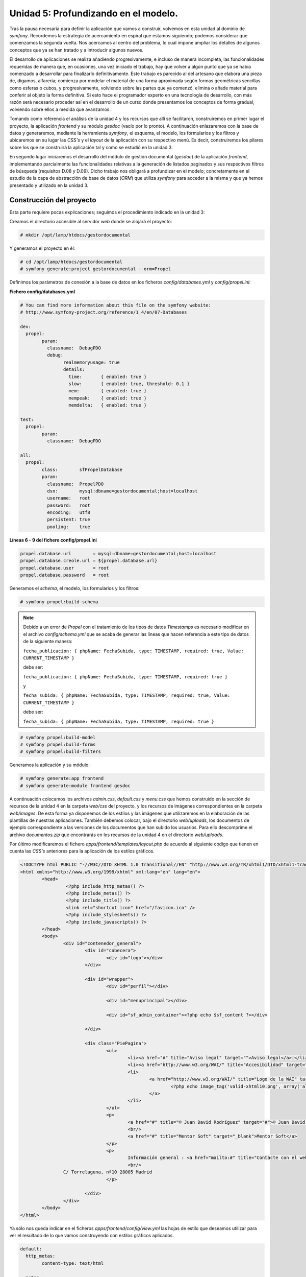 **Unidad 5: Profundizando en el modelo.**
==========================================


Tras la pausa necesaria para definir la aplicación que vamos a construir, 
volvemos en esta unidad al dominio de *symfony*. Recordemos la estrategia de
acercamiento en espiral que estamos siguiendo; podemos considerar que comenzamos 
la segunda vuelta. Nos acercamos al centro del problema, lo cual impone ampliar
los detalles de algunos conceptos que ya se han tratado y a introducir algunos 
nuevos.

El desarrollo de aplicaciones se realiza añadiendo progresivamente, e incluso de
manera incompleta, las funcionalidades requeridas  de manera que, en ocasiones, 
una vez iniciado el trabajo, hay que volver a algún punto que ya se había 
comenzado a desarrollar para finalizarlo definitivamente. Este trabajo es 
parecido al del artesano que elabora una pieza de, digamos, alfarería; comienza
por modelar el material de una forma aproximada según formas geométricas 
sencillas como esferas o cubos, y progresivamente, volviendo sobre las partes que
ya comenzó, elimina o añade material para conferir al objeto la forma definitiva. 
Si esto hace el programador experto en una tecnología de desarrollo, con más razón
será necesario proceder así en el desarrollo de un curso donde presentamos los
conceptos de forma gradual, volviendo sobre ellos a medida que avanzamos.  

Tomando como referencia el análisis de la unidad 4 y los recursos que allí se 
facilitaron, construiremos en primer lugar el proyecto, la aplicación *frontend*
y su módulo *gesdoc* (vacío por lo pronto). A continuación enlazaremos con la
base de datos y generaremos, mediante la herramienta *symfony*, el esquema, el 
modelo, los formularios y los filtros y ubicaremos en su lugar las *CSS's* y el
*layout* de la aplicación con su respectivo menú. Es decir, construiremos los 
pilares sobre los que se construirá la aplicación tal y como se estudió en la 
unidad 3.

En segundo lugar iniciaremos el desarrollo del módulo de gestión documental 
(*gesdoc*) de la aplicación *frontend*, implementando parcialmente las 
funcionalidades relativas a la generación de listados paginados y sus respectivos
filtros de búsqueda (requisitos D.08 y D.09). Dicho trabajo nos obligará a 
profundizar en el modelo; concretamente en el estudio de la capa de abstracción
de base de datos (*ORM*) que utiliza *symfony* para acceder a la misma y que ya 
hemos presentado y utilizado en la unidad 3. 


**Construcción del proyecto**
-------------------------------------

Esta parte requiere pocas explicaciones; seguimos el procedimiento indicado en 
la unidad 3:

Creamos el directorio accesible al servidor *web* donde se alojará el proyecto:

.. code-block:: bash

   # mkdir /opt/lamp/htdocs/gestordocumental


Y generamos el proyecto en él:

.. code-block:: bash

   # cd /opt/lamp/htdocs/gestordocumental
   # symfony generate:project gestordocumental --orm=Propel


Definimos los parámetros de conexión a la base de datos en los ficheros 
*config/databases.yml* y *config/propel.ini*:

**Fichero  config/databases.yml**

.. code-block:: yaml

	# You can find more information about this file on the symfony website:
	# http://www.symfony-project.org/reference/1_4/en/07-Databases
	
	dev:
	  propel:
		param:
		  classname:  DebugPDO
		  debug:
			realmemoryusage: true
			details:
			  time:       { enabled: true }
			  slow:       { enabled: true, threshold: 0.1 }
			  mem:        { enabled: true }
			  mempeak:    { enabled: true }
			  memdelta:   { enabled: true }
	
	test:
	  propel:
		param:
		  classname:  DebugPDO
	
	all:
	  propel:
		class:        sfPropelDatabase
		param:
		  classname:  PropelPDO
		  dsn:        mysql:dbname=gestordocumental;host=localhost
		  username:   root
		  password:   root
		  encoding:   utf8
		  persistent: true
		  pooling:    true


**Líneas 6 – 9 del fichero config/propel.ini**

.. code-block:: bash

	propel.database.url        = mysql:dbname=gestordocumental;host=localhost
	propel.database.creole.url = ${propel.database.url}
	propel.database.user       = root
	propel.database.password   = root

Generamos el *schema*, el modelo, los formularios y los filtros:

.. code-block:: bash

	# symfony propel:build-schema


.. note::

   Debido a un error de *Propel* con el tratamiento de los tipos de datos 
   *Timestamps* es necesario modificar en el archivo *config/schema.yml* que se 
   acaba de generar las líneas que hacen referencia a este tipo de datos de la
   siguiente manera:

   ``fecha_publicacion: { phpName: FechaSubida, type: TIMESTAMP, required: true, Value: CURRENT_TIMESTAMP }``
   
   debe ser:
   
   ``fecha_publicacion: { phpName: FechaSubida, type: TIMESTAMP, required: true }`` 

   y

   ``fecha_subida: { phpName: FechaSubida, type: TIMESTAMP, required: true, Value: CURRENT_TIMESTAMP }``

   debe ser:

   ``fecha_subida: { phpName: FechaSubida, type: TIMESTAMP, required: true }``
   

.. code-block:: bash
   
   # symfony propel:build-model
   # symfony propel:build-forms
   # symfony propel:build-filters

Generamos la aplicación y su módulo:

.. code-block:: bash
 
   # symfony generate:app frontend
   # symfony generate:module frontend gesdoc


A continuación colocamos los archivos *admin.css*, *default.css* y *menu.css* que
hemos construido en la sección de recursos de la unidad 4 en la carpeta *web/css*
del proyecto, y los recursos de imágenes correspondientes en la carpeta
*web/images*. De esta forma ya disponemos de los estilos y las imágenes que 
utilizaremos en la elaboración de las plantillas de nuestras aplicaciones. 
También debemos colocar, bajo el directorio *web/uploads*, los documentos de
ejemplo correspondiente a las versiones de los documentos que han subido los 
usuarios. Para ello descomprime el archivo *documentos.zip* que encontrarás en los
recursos de la unidad 4 en el directorio *web/uploads*.

Por último modificaremos el fichero *apps/frontend/templates/layout.php* de
acuerdo al siguiente código que tienen en cuenta las *CSS's* anteriores para la 
aplicación de los estilos gráficos.


.. code-block:: html+jinja

	<!DOCTYPE html PUBLIC "-//W3C//DTD XHTML 1.0 Transitional//EN" "http://www.w3.org/TR/xhtml1/DTD/xhtml1-transitional.dtd">
	<html xmlns="http://www.w3.org/1999/xhtml" xml:lang="en" lang="en">
		<head>
			 <?php include_http_metas() ?>
			 <?php include_metas() ?>
			 <?php include_title() ?>
			 <link rel="shortcut icon" href="/favicon.ico" />
			 <?php include_stylesheets() ?>
			 <?php include_javascripts() ?>
		</head>
		<body>
			<div id="contenedor_general">
				<div id="cabecera">
					<div id="logo"></div>
				</div>
	
				<div id="wrapper">
					<div id="perfil"></div>
	
					<div id="menuprincipal"></div>
	
					<div id="sf_admin_container"><?php echo $sf_content ?></div>
	
				</div>
	
				<div class="PiePagina">
					<ul>
						<li><a href="#" title="Aviso legal" target="">Aviso legal</a>|</li>
						<li><a href="http://www.w3.org/WAI/" title="Accesibilidad" target="">Accesibilidad</a>|</li>
						<li>
							<a href="http://www.w3.org/WAI/" title="Logo de la WAI" target="">
								<?php echo image_tag('valid-xhtml10.png', array('alt' => 'Accesibilidad web','width' => '50'))?>
							</a>
						</li>
					</ul>
					<p>
						<a href="#" title="© Juan David Rodríguez" target="#">© Juan David Rodríguez</a>
						<br/>
						<a href="#" title="Mentor Soft" target="_blank">Mentor Soft</a>
					</p>
					<p>
						Información general : <a href="mailto:#" title="Contacte con el webmaster">webmaster at gmail dot com</a>
						<br/>
			C/ Torrelaguna, nº10 28005 Madrid
					</p>
	
				</div>
			</div>
		</body>
	</html>


Ya sólo nos queda indicar en el ficheros *apps/frontend/config/view.yml* las hojas
de estilo que deseamos utilizar para ver el resultado de lo que vamos construyendo
con estilos gráficos aplicados.

.. code-block:: bash

	default:
	  http_metas:
		content-type: text/html
	
	  metas:
		title:        Gestor Documental
		description:  Un gestor documental construido con symfony para un curso de Mentor
		keywords:     symfony, gestor_documental, mentor
		language:     es
		robots:       index, follow
	
	  stylesheets:    [default.css, admin.css, menu.css]
	
	  javascripts:    []
	
	  has_layout:     true
	  layout:         layout


**La capa de abstracción de base de datos en symfony**
------------------------------------------------------------

La organización de una aplicación según el patrón *MVC* implica agrupar en el
modelo aquellos componentes que tengan que ver con la lógica de negocio del
dominio en que la aplicación se desarrolla. En las aplicaciones *web* gran parte 
de los procesos que conforman la lógica de negocio requieren del acceso a una o
varias bases de datos, por ello el modelo está estrechamente relacionado con los
componentes que se utilicen para realizar dicho acceso. Por otro lado *symfony*
es un *framework* orientado a objetos, por lo que es obvio que utilice una capa 
orientada a objetos para la manipulación de las bases de datos: *la capa de 
abstracción de base de datos*. A partir de ahora nos referiremos a ella con el 
término anglosajón *ORM*, *Object Relational Mapping*, algo así como mapeado de 
bases de datos relacionales a objetos. Y es que los sistemas gestores de base de
datos más utilizados (*MySQL, PostgresSQL, Oracle*) utilizan el modelo relacional
para la administración de los datos. El mapeado relacional consiste en abstraer 
las entidades de la base de datos (tablas, vistas y atributos) en objetos que las
representan.

La gran ventaja del *ORM* es la reutilización de los objetos en distintas partes 
de la aplicación e incluso en distintas aplicaciones, proporcionando un modelo 
que encaja perfectamente en un desarrollo orientado a objetos. La manera de
recuperar, introducir y modificar datos es independiente del sistema gestor de 
base de datos que utilicemos; la sintaxis utilizada es siempre la misma y es el 
propio *ORM* quien construye la *query (SQL)* adecuada al sistema gestor de base 
de datos que en cada momento utilice la aplicación. Esto proporciona una gran 
portabilidad a nuestros proyectos, ya que si deseamos hacerlos funcionar con otro
sistema de base de datos distinto bastará con indicarlo en los ficheros de
configuración del *ORM*.

*Symfony* incorpora los dos *ORM* más potentes que actualmente se ofrecen en el
mundo del *PHP*: *Propel* y *Doctrine*. En este curso utilizaremos el primero de
ellos. La razón de esta elección no es que *Propel* sea más potente que *Doctrine*,
sino que fue el primero que se acopló a *symfony* y es el que mejor conocemos. 
De hecho, a la luz de las numerosas comparativas que presentan los *blogs*
dedicados al mundo del desarrollo de aplicaciones *web*, podemos concluir que
ambos *ORM* están al mismo nivel. También podemos decir que una vez que se conoce
uno de ellos, migrar al otro no es una tarea complicada.

En la unidad 3 ya hicimos uso de las clases de *Propel* para recuperar e insertar 
registros en la base de datos, pero nos acercamos a ellas de una manera puramente
operativa, describiendo muy resumidamente, más que su funcionamiento, su uso.  En
este apartado presentaremos una explicación que, aunque sigue estando centrada en
lo operativo, criterio principal utilizado en el desarrollo de este curso,
profundiza lo suficiente para que el programador se sienta cómodo con *Propel*.


**Generación del ORM de Propel (Modelo)**
^^^^^^^^^^^^^^^^^^^^^^^^^^^^^^^^^^^^^^^^^^^^^^^^^

Ya sabemos que el modelo de *Propel* se genera automáticamente mediante la tarea
``generate:model`` de *symfony*, y que se ubica en el directorio *lib/model* del
proyecto. Ahora explicaremos e proceso de generación. Cada base de datos que 
utilice nuestro proyecto debe tener asociada una **conexión**, la cual es un 
conjunto de parámetros definidos bajo un mismo nombre en el archivo 
*config/databases.yml*. Por defecto el nombre de la conexión es *propel*, como
puedes ver indicado en el siguiente código. Si, por ejemplo necesitamos utilizar 
otra base de datos adicional en el proyecto debemos añadir sus datos de conexión
como se indica en el texto sombreado:






Ten en cuenta que el código anterior es un ejemplo para la explicación y no debes 
añadirlo al proyecto.

Por otro lado la descripción de cada base de datos (sus tablas, atributos, y 
referencias) se define en los ficheros *schema*. Lo normal es trabajar con tantos 
ficheros *schema* como conexiones se hayan definido en el *databases.yml*; si
únicamente tenemos una conexión el fichero *schema* se denominará *schema.yml*, si
son varias las conexiones cada fichero se denominará según el siguiente patrón: 
*{nombreconexion}.schema.yml*.

Cada fichero *schema* define en su primera línea el nombre de la conexión asociada
a la base de datos que describe. Además podemos indicar en los ficheros *schema*
el directorio donde deseamos que se almacene el modelo que va a generarse a partir
de ellos a través de la directiva *package* (mira el fichero *schema.yml* de tu
proyecto). Por defecto su valor es ``lib.model``, por eso se genera el modelo en
el directorio *lib/model*, pero podemos cambiar esta ubicación, lo cual nos
permitirá, si trabajamos con varias bases de datos, organizar los modelos 
respectivos en distintas ubicaciones. Incluso con un poco de imaginación podemos 
generar varios modelos y ubicarlos en distintos paquetes (directorios donde se 
ubican los modelos) a partir de una única base de datos. Para ello podemos definir
dos conexiones con nombres distintos pero con los mismos parámetros de conexión,
crear dos archivos *schema* (por ejemplo *modelo1.schema.yml* y *modelo2.schema.yml*)
cada uno con una parte de la base de datos haciendo referencia a la conexión 
correspondiente y definiendo la directiva *package* con la ubicación donde
deseamos colocar el modelo generado. Todo esto puede venir muy bien para organizar
proyectos con bases de datos con muchas tablas o con varias bases de datos.

No obstante en la mayoría de los proyectos bastará con utilizar una sola base de 
datos, una única conexión y un único modelo ubicado en el directorio por defecto
*lib/model*.

Volvamos al proceso de generación del modelo. Con las conexiones definidas en 
*databases.yml* y los *schemas* que definen las entidades de las base de datos,
*symfony* genera a través de la tarea ``generate:model`` un conjunto de clases
que el programador utilizará para realizar operaciones con las bases de datos.


**Jerarquía de clases del modelo con Propel.**
^^^^^^^^^^^^^^^^^^^^^^^^^^^^^^^^^^^^^^^^^^^^^^^^^^^^^^^^^^^^^^^^

Veamos ahora la pinta que tiene el modelo generado en los directorios que hayamos
especificado con la directiva *package* de los ficheros *schemas*. Cada tabla da
lugar a 5 clases definidas en otros tantos archivos. Para hacer la explicación 
más sencilla y concreta tomemos la tabla *usuarios* de nuestro proyecto como 
ejemplo. Bajo el directorio *lib/model* vemos que se han generado los siguientes 
archivos asociados a esta tabla:

* *Usuarios.php*
* *om/BaseUsuarios.php*
* *UsuariosPeer.php*
* *om/BaseUsuariosPeer.php*
* *map/UsuariosMapBuilder.php*

El último fichero podemos obviarlo pues es utilizado internamente por *Propel* y
el programador no lo necesita para su trabajo.

Si echamos un vistazo al fichero *Usuarios.php* veremos que define la clase 
*Usuarios* que deriva de la clase *BaseUsuarios* la cual, como podrás adivinar y 
comprobar se define en el fichero *om/BaseUsuarios.php*. Además puedes ver que 
la clase ``Usuarios`` no implementa ningún método, simplemente realiza la 
derivación que hemos indicado. Por lo tanto, en un principio, la clase *Usuarios*
es equivalente a *BaseUsuarios*, su clase base. Esta última sí que está repleta
de métodos que podremos utilizar en el desarrollo de nuestro proyecto. Lo mismo 
ocurre con el fichero *UsuariosPeer.php* y *om/BaseUsuariosPeer.php*. La razón de
esta aparente complejidad es que las clases hijas están pensadas para que el 
programador las utilice en lugar de las clases bases y, además, si lo requiere, 
defina en ellas nuevos métodos que modelen la lógica particular del negocio que 
anda desarrollando. ¿Vale y qué? preguntarás, ¿no podemos definir, si fuese 
necesario, los nuevos métodos directamente en las clases bases?. Pues sí,
podríamos hacerlo, pero si más adelante, por la razón que fuese, modificamos y/o 
añadimos nuevos campos de la tabla tendríamos que volver a generar el modelo, y 
en esa regeneración ¡PERDERÍAMOS los métodos que hubiésemos añadido a la clase
base!, ya que volver a generar el modelo implica volver a generar los archivos de
las clases bases. Sin embargo, si nuestros nuevos métodos los implementamos en
las clases hijas, este desastre no ocurrirá, ya que estas clases, una vez
generadas la primera vez que se invoca la tarea ``generate:model``, no vuelven a
ser tocadas por dicha tarea en lo sucesivo. De esta forma podemos extender el 
modelo a nuestro antojo y regenerarlo tantas veces como sea necesario sin que
perdamos nuestras extensiones. En realidad se trata de una organización de los 
métodos de las clases; por una parte tenemos los métodos generados automáticamente
a partir de la definición de la tabla que son implementados en la clase base, y 
por otro lado los métodos propios del programador que los define en la clase hija.
Así pues, y como la teoría de la orientación a objetos enseña, la clase hija 
comprende a la clase base y la amplía.

Aclarado este importante detalle acerca de la organización de los métodos, 
veremos ahora qué representan las clases *Usuarios* y *UsuariosPeer*. La primera 
de ellas, *Usuarios*, es una clase instanciable, es decir, que se pueden declarar 
variables que son objetos de dicha clase. Cada objeto así declarado **representa
un registro de la tabla** *usuarios* y podemos acceder y modificar sus valores
mediante una serie de métodos, denominados *getters* y *setters*, que 
describiremos en el próximo apartado.

La segunda, *UsuariosPeer*, es una clase estática, lo cual significa que no puede 
ser instanciada, es decir, no se pueden definir variables que sean objetos de 
dicha clase. Este tipo de clases se puede concebir como un conjunto de funciones
(sus métodos), es decir como una librería. La funcionalidad de esta clase es 
proporcionar métodos para recuperar registros de la tabla *usuarios* que
satisfagan criterios definidos por el programador, en la forma de objetos 
*Usuarios*. Una vez que dispongamos de dichos objetos podremos manipularlo a 
través de sus métodos.

Obviamente, todo lo que hemos contado acerca de las clases *Usuarios* y 
*UsuariosPeer*, que representan el *ORM* de la tabla *usuarios*, es válido para
el resto de tablas de la base de datos. A partir de ahora llamaremos **clases
registro** a las clases del modelo que representan registros de las tablas, y 
**clases peer** a las clases estáticas que implementan los métodos para recuperar
registros encapsulados como objetos.


**Métodos de las clases registro**
^^^^^^^^^^^^^^^^^^^^^^^^^^^^^^^^^^^^^^^^^

Antes de nada hay que indicar que la mejor forma de saber qué métodos implementa 
una determinada clases es viendo su código fuente y la documentación 
correspondiente. Tanto en este apartado como en el siguiente mostraremos los
métodos más relevantes de las clases de *Propel*. El estudiante interesado en
profundizar siempre puede analizar el código generado y complementar el estudio
con las referencias sugeridas.

Como cualquier objeto en *PHP*, los objetos de las clases registro se instancian
de la siguiente manera:

.. code-block:: bash

	$usuario = new Usuarios();

La línea anterior declara la variable ``$usuario`` como un objeto (o instancia) 
de la clase *Usuarios*, el cual, como ya se ha dicho antes, representa un 
registro de la tabla *usuarios*. Por lo pronto es un registro inexistente en 
dicha tabla, de hecho aún es un objeto vacío de contenido. ¿Qué podemos hacer con
él?

**Definir sus atributos**

Mediante los métodos llamados *setters* podemos definir el valor de los atributos
del objeto. Estos atributos coinciden con los campos de la tabla que representa
la clase. Siguiendo con nuestro ejemplo, los atributos del objeto ``$usuario``
serían ``id_usuario``, ``nombre``, ``apellidos``, ``username``, ``password`` y
``perfil``, sin embargo, como dicta la norma de la encapsulación, el acceso a los
miembros del objeto debe realizarse a través de métodos construidos para tal fin.
Los métodos que sirven para definir valores se denominan *setters*, y los que se
utilizan para recuperar valores *getters*. Así pues podemos dotar de contenido al
objeto que hemos construido de la siguiente manera:

.. code-block:: bash

	$usuario → setNombre('Anselmo');
	$usuario → setApellidos('González García');
	$usuario → setUsername('anselmo');
	$usuario → setPassword('s8udR3');
	$usuario → setPerfil('administrador');


Es decir los métodos *setters* se nombran anteponiendo el prefijo *set* al nombre
del campo reescrito mediante la notación *UpperCamelCase*, lo cual significa 
colocar en mayúsculas la primera letra del nombre del campo y las letras que van 
tras el carácter '_' (*underscore*), eliminando de la cadena este último. 

Tras escribir el código anterior tenemos un objeto con sus atributos definidos. 
Sin embargo **aún no existe como registro** en la base de datos.

**Obtener el valor de los atributos**

Ahora podemos obtener los valores de los campos mediante los métodos *getters*:

.. code-block:: bash

	$nombre    = $usuario → getNombre();
	$apellidos = $usuario → getApellidos();
	$userName  = $usuario → getUsername();
	$password  = $usuario → getPassword();
	$perfil    = $usuario → getPerfil();


El nombre de los métodos *getters* se construye de la misma manera que el de los
*setters* pero utilizando el prefijo *get* en lugar de *set*.

**Insertar en la base de datos un nuevo registro**

Cuando queramos grabar en la base de datos la información que contiene el objeto 
utilizamos el método *save()*:

.. code-block:: bash

   $usuario → save();


Una vez invocado este método, el *ORM* crea un nuevo registro en la tabla 
*usuarios*, y por tanto se asigna un valor numérico al campo correspondiente a la
clave principal, *id_usuario* en el ejemplo. Esta operación se corresponde con
una inserción en la base de datos (*INSERT*).

**Actualizar un registro existente**

Ahora si hacemos:

.. code-block:: bash

   id_usuario = $usuario → getIdUsuario();


obtenemos el valor que el sistema gestor de base de datos ha asignado a la clave
principal del registro insertado. Dicho valor no está disponible hasta que no se
graba en la base de datos mediante *save()*.

Podemos volver a cambiar los valores de los atributos mediante los métodos 
*getter*, pero recuerda que solo se grabarán en la base de datos cuando se
invoque el método *save()*. Si cambiamos algún atributo del objeto mediante los 
*getters* correspondientes y volvemos a utilizar el método *save()*, se actualiza
en la base de datos el registro en cuestión. Por tanto, en esta situación, el
método *save()* se corresponde con una operación de actualización (*UPDATE*) en 
la base de datos.

**Métodos de las clases peer y  el objeto Criteria.**
^^^^^^^^^^^^^^^^^^^^^^^^^^^^^^^^^^^^^^^^^^^^^^^^^^^^^^^^^^^^^^

Ya te habrás dado cuenta de que nos faltan dos operaciones fundamentales de 
acceso a base de datos; la recuperación de registros (*SELECT*) y su eliminación
(*DELETE*). Las clases peer definen una serie de métodos estáticos que, en
combinación con el objeto *Criteria*, nos proporcionan colecciones (*arrays*) de
objetos-registro que satisfacen un criterio dado y otros métodos para realizar 
la eliminación de registros. También constituyen en sí mismas una descripción de 
las tablas que representan gracias a la definición de constantes que representan 
los nombre de los campos de la tabla que modelan. Estas constantes, como veremos
en breve, son muy utilizadas para construir los criterios de selección. Así por 
ejemplo el nombre de los campos de la tabla *usuarios* puede accederse mediante
las siguientes constantes:

* *UsuariosPeer::ID_USUARIO*
* *UsuariosPeer::NOMBRE*
* *UsuariosPeer::APELLIDOS*
* *UsuariosPeer::USERNAME*
* *UsuariosPeer::PASSWORD*
* *UsuariosPeer::PERFIL*

Presentaremos ahora las operaciones más corrientes que se realizan para recuperar 
registros en forma de objetos de *Propel*.

**Obtener un registro específico**

El método *retrieveByPK()* nos permite recuperar un registro cuya clave principal 
se conoce:

.. code-block:: bash

	$usuario = UsuariosPeer::retrieveByPK(21);


La línea anterior construye un objeto de la clase *Usuarios* a partir del registro
nº 21 de la tabla *usuarios* siempre que dicho registro exista, en caso contrario
la variable ``$usuario`` sería definida como ``null``. A partir de este momento
podemos obtener los valores de sus campos, modificarlos y actualizarlos en la base
de datos según hemos visto en el apartado anterior.

**Obtener todos los registros de una tabla**

El objeto *Criteria* modela la parte *WHERE* de una consulta *SQL*. La siguiente 
línea declara un objeto *Criteria* vacío:

.. code-block:: bash

	$c = new Criteria();


Dicho objeto se utiliza como argumento de la función *doSelect()* de las clases 
*peer* para recuperar los objetos que satisfacen un criterio determinado. Si 
utilizamos un criterio vacío como el anterior obtendremos todos los registros de la tabla:

.. code-block:: bash

	$usuarios = UsuariosPeer::doSelect($c);


La línea anterior define un *array* de objetos *Usuarios* con todos los registros 
de la tabla *usuarios*. Como es un *array*, puede ser iterado mediante las 
instrucciones que *PHP* ofrece para la iteración, siendo *foreach* la más usada 
con diferencia:

.. code-block:: bash

	foreach($usuarios as $u)
	{
		echo '<b>'. $usuario → getNombre() .' '. $usuario → getApellidos(). '</b>;
		echo '<br/>';
	}

El código anterior imprimiría en el navegador una lista con los nombres y 
apellidos de todos los usuarios en negrita.

**Obtener un subconjunto de registros que satisface un criterio**

Se haría como en el ejemplo anterior, mediante la función *doSelect()*, la 
diferencia es que el criterio (``$c``) que pasamos por argumento no está vacío 
y modela un filtro (*WHERE*) de selección de registros. La definición del 
criterio se realiza utilizando los métodos  del objeto *Criteria*. Aunque son
muchos, en la práctica se puede hacer casi de todo con el subconjunto que a 
continuación describiremos.

El método *add()* del objeto *Criteria* se utiliza para añadir condiciones de 
búsqueda sobre la tabla especificada en su primer argumento:

.. code-block:: bash

	$c = new Criteria();
	$c → add(UsuariosPeer::NOMBRE, 'Anselmo');
	
	$usuarios = UsuariosPeer::doSelect($c);


El código anterior declara un objeto *Criteria* y le añade la condición de que el
campo nombre de la tabla *usuarios* sea igual *'Anselmo'*. De esa manera, la 
variable ``$usuarios`` recibirá a través de la función *doSelect()* de la clase 
*UsuariosPeer* un *array* con todos los objetos usuarios cuyo nombre es igual a
*'Anselmo'*.

Podemos realizar otras operaciones de comparación que tienen correspondencia en
las condiciones de la clausula *WHERE* de una consulta *SQL*. Las más usuales son
*LIKE, NOT_EQUAL, NOT_LIKE, IS_NULL, IS_NOT_NULL*.

Así por ejemplo, si en el código anterior sustituimos la segunda línea por la 
siguiente:

.. code-block:: bash

	$c → add(UsuariosPeer:NOMBRE, 'An%', Criteria::LIKE);

El *array* ``$usuarios`` contendría una colección de objetos *Usuarios* cuyo 
nombre satisface el patrón de búsqueda *'An%'*, teniendo el carácter '*%*' el
mismo significado que en las consultas *SQL*.

Si utilizamos varias veces el método *add()*, el criterio final será el producto
lógico (*AND*) de cada uno de las comparaciones:

.. code-block:: bash

	$c = new Criteria();
	
	$c → add(UsuariosPeer::NOMBRE, 'An%', Criteria::LIKE);
	$c → add(UsuariosPeer::PERFIL, 'lector');
	
	$usuarios = UsuariosPeer::doSelect($c);


Con este código obtenemos todos los usuarios que tienen el perfil *lector* y
cuyo nombre comienza por *'An'*.

Si queremos realizar sumas lógicas (*OR*), utilizamos el método *addOr()* en
lugar de *add()*. Su forma de uso es exactamente la misma.

También podemos añadir uniones (*Joins*) con otras tablas para recuperar 
registros. Esto se hace añadiendo al criterio condiciones de unión mediante el
método *addJoin()*:

.. code-block:: bash

	$c = new Criteria();
	
	$c → add(UsuariosPeer::NOMBRE, 'An%', Criteria::LIKE);
	$c → addJoin(UsuariosPeer::ID_USUARIO, DocumentosPeer::ID_USUARIO);
	
	$documentos = DocumentosPeer::doSelect($c);

Con este código obtendríamos en ``$documentos`` un *array* con todos los objetos
*Documentos* que pertenecen a los usuarios cuyo nombre satisface el patrón de 
búsqueda *'An%'*.

De la misma manera que podemos recuperar registros mediante el método *doSelect()*
de las clases peer, podemos borrarlos con el método *doDelete()*:

.. code-block:: bash
	
	$c = new Criteria();
	
	$c-> add(UsuariosPeer::NOMBRE, 'An%', Criteria::LIKE);
	
	UsuariosPeer::doDelete($c);

El código anterior eliminaría de la tabla *usuarios* todos los registros cuyo
nombre satisfaga el patrón de búsqueda *'An%'*.


**Recuperación de objetos relacionados con otros objetos.**

Cualquier base de datos, por muy sencilla que sea, define relaciones entre sus 
tablas que permiten relacionar registros de unas tablas con otras mediante claves
foráneas. En el dominio del *ORM* decimos que los objetos de una clase (registros)
pueden estar relacionados con los de otra. Por ello cada objeto-registro,
implementa unos métodos que nos permiten obtener todos los objetos que con él se
relacionan. 

Cuando una tabla contiene un índice que se relaciona con la clave principal de 
otra tabla, cada objeto de la primera tiene asociado un objeto de la segunda. 
Por ejemplo, en nuestra base de datos cada registro de la tabla *documentos* tiene
asociado un registro de la tabla *usuario*, lo que equivale a decir que cada 
objeto de la clase *Documentos* tiene asociado un objeto de la clase *Usuarios*.
Podemos obtener el objeto *Usuarios* asociado a un objeto *Documentos* dado de la
siguiente manera:

.. code-block:: bash

	$documento = DocumentosPeer::retrieveByPk(2);
	
	$usuario = $documento → getUsuarios();

El código anterior recupera el documento con clave principal nº 2, y 
posteriormente obtiene su usuario asociado. Es decir, los objetos que están en
relación N – 1 con otros objetos, implementan un *getter* de la forma 
*get{NombreClaseRelacionada}()*, para recuperar su objeto asociado.

También podemos estar en la situación opuesta, un objetos tiene otros muchos 
objetos relacionados; se trata de la relación contraria 1 – N. Por ejemplo un
objeto *Usuarios* puede tener asociados muchos objetos *Documentos*. La forma de
obtenerlos sería la siguiente:

.. code-block:: bash

	$usuario = UsuariosPeer::retrieveByPK(5);
	
	$documentos = $usuarios → getDocumentoss();

El código anterior recupera el usuario con clave principal nº 5 y posteriormente 
obtiene un *array* (``$documentos``) con todos los objetos *Documentos* asociados
a él. Es decir, los objetos que están en relación 1 - N con otros objetos,
implementan un *getter* de la forma *get{NombreClaseRelacionda}s()*, para 
recuperar un *array* con sus objetos asociados.

De esta manera podemos navegar por toda la estructura de datos, de objeto en
objeto  a través de sus relaciones, y obtener todos los atributos referidos
directa e indirectamente con él.

Son muchas más las funcionalidades y métodos que ofrece *Propel*. No obstante 
paramos aquí, por lo pronto, el estudio teórico del este *ORM*. Con lo dicho 
hasta el momento se cubre una amplia gama de problemas reales. Remitimos al
estudiante a los recursos que indicamos sobre *Propel* para profundizar en su 
estudio y para utilizarlo como referencia en caso de necesitar nuevas 
características del mismo. Así pues continuamos la implementación de nuestro
gestor documental.

.. note::

	Recursos sobre Propel:
	
	Sitio oficial:
	
	*http://www.propelorm.org/*
	
	Chuleta sobre el objeto *Criteria*:
	
	http://www.cheat-sheets.org/saved-copy/sfmodelcriteriacriterionrsrefcard_enus.pdf
	
	Chuleta sobre el *Schema*:
	
	http://www.cheat-sheets.org/saved-copy/sfmodelsecondpartrefcard.pdf


**Implementación del listado documentos**
-------------------------------------------------

Una vez que tenemos montado el marco de nuestro cuadro ya podemos empezar a 
pintarlo; es la hora de picar el código propio de nuestra aplicación sobre los
pilares del proyecto que acabamos de definir. La primera funcionalidad que 
implementaremos será la generación de listados de documentos filtrados mediante 
los campos de un formulario de búsqueda.


**Listado de todos los documentos**
^^^^^^^^^^^^^^^^^^^^^^^^^^^^^^^^^^^^^^^^^^^^^

El listado de documentos forma parte del módulo *gesdoc* de la aplicación 
*frontend*. Llamaremos *index* a la acción encargada de mostrar dicho listado. 
La elección del nombre no es arbitraria; ya se ha dicho en otra ocasión que 
*symfony* interpreta como acción por defecto de cualquier módulo la que se llame 
de está manera. Como en el caso del gestor documental el listado de documento es 
la acción de inicio del módulo, pues su nombre está cantado.

Por lo pronto, la acción de inicio (*index*), recogerá todos los documentos, y 
su plantilla asociada, *indexSuccess.php*, los pintará en una tabla diseñada 
según el boceto que se ha planteado en el análisis de la aplicación. Para recoger
todos los documentos debemos acceder a la base de datos, es decir, debemos usar 
los objetos de *Prope*l tal y como se ha explicado en esta misma unidad: creamos
un criterio vacío y lo pasamos como argumento al método *doSelect()* de la clase 
peer correspondiente a la tabla *documentos*. 

Esto es, añadimos al fichero de acciones del módulo el siguiente código:


*Trozo del archivo: apps/frontend/modules/gesdoc/actions/action.class.php*

.. code-block:: bash

	public function executeIndex(sfWebRequest $request)
	{
		$c = new Criteria();
	
		$this -> documentos = DocumentosPeer::doSelect($c);        
	}

el atributo ``$this → documentos`` recibe un *array* con todos los objetos 
*Documentos* existentes, y estará disponible en la plantilla correspondiente para
ser iterado y mostrar los atributos de los documentos que nos interese. Agregamos
el siguiente código a la plantilla *indexSuccess.php*:

*Contenido del archivo:  apps/frontend/modules/gesdoc/templates/indexSuccess.php*


.. code-block:: html+jinja

	<table>
		<thead>
			<tr>
			  <th>Título</th>
			  <th>Autor</th>
			  <th>Versiones</th>
			  <th>Acciones</th>
			</tr>
		</thead>
	
		<tbody>
			<?php foreach ($documentos as $d): ?>
			<tr>
			  <td><?php echo $d -> getTitulo() ?></td>
			  <td></td>
			  <td></td>
			  <td></td>
			</tr>
			<?php endforeach; ?>
		</tbody>
	</table>


Ya puedes probar desde el navegador el resultado de esta acción:

``http://localhost/gestordocumental/web/frontend_dev.php/gesdoc1``

Y verás una tabla (aún por completar) con el título de todos los documentos, los cuales se han obtenido en la plantilla accediendo a cada uno de los objetos Documentos del array $documentos y pidiendo su título a través de su getter getTitulo().

Para completar la tabla debemos acceder a los autores y versiones de cada documento. Según nuestro modelo de datos, Usuarios (que pueden ser autores) y Versiones son objetos (registros) relacionados con los documentos de forma que un documento sólo puede tener un autor, y puede tener asociadas varias versiones. Se trata por tanto de aplicar los métodos de acceso explicados en el apartado 2.5, para realizar dicha tarea. 

Si $d representa un objeto Documentos, entonces:

$autor = $d → getUsuarios();

$autor es un objeto Usuarios asociado al documento y
$versiones = $d → getVersioness();

$versiones es un array de objetos Versiones asociados al documento.

Con esto podemos mostrar los datos que nos faltan en las columnas:

Contenido del archivo:  apps/frontend/modules/gesdoc/templates/indexSuccess.php

.. code-block:: html+jinja

	<table>
		<thead>
			<tr>
			  <th>Título</th>
			  <th>Autor</th>
			  <th>Versiones</th>
			  <th>Acciones</th>
			</tr>
		</thead>
	
		<tbody>
			<?php foreach ($documentos as $d): ?>
			<tr>
			  <td><?php echo $d -> getTitulo() ?></td>
			  <td><?php echo $d -> getUsuarios() -> getNombre().' '. $d -> getUsuarios() -> getApellidos()?></td>
			  <td>|
				<?php foreach ($d -> getVersioness() as $v): ?>
				<?php echo $v -> getNumero() ?> |
				<?php endforeach; ?>
			  </td>
			  <td>
				<?php echo link_to('modificar', 'gesdoc/modificar?id_documento='.$d -> getIdDocumento()) ?> |
				<?php echo link_to('subir versión', 'gesdoc/subirVersion?id_documento='.$d -> getIdDocumento()) ?>
			  </td>
			</tr>
			<?php endforeach; ?>
		</tbody>
	</table>


Es decir, por un lado accedemos desde cada documento a su usuario asociado, y 
extraemos el nombre y los apellidos, y por otro accedemos al *array* con sus 
versiones asociadas, lo iteramos y extraemos los números de versión. Además se 
ha completado el código de las acciones mediante los enlaces correspondientes 
a la edición del documento y a la subida de nuevas versiones. Por su puesto 
estas acciones aún no existen, pero ya hemos decidido sus nombres y módulo 
(*gesdoc/modificar* y *gesdoc/subirVersion*) en esta etapa. 

Los enlaces de las acciones se han construido utilizando una función denominada
*link_to()*, la cual construye el código *HTML* del enlace con el texto que se
indique en su primer argumento y la *URL* del módulo y acción adaptada al 
servidor donde se ejecuta la aplicación, en su segundo argumento. De esta manera
cuando cambiemos la aplicación de servidor y/o ubicación, no tendremos que 
cambiar todos los enlaces de las acciones, ya que *symfony* construirá la *URL*
correcta mediante dicha función. La función *link_to()*, al igual que *url_for()*
que vimos en la unidad 3, es lo que se denominan un *helper* de *symfony*.

Aprovecharemos este momento para ilustrar como, extendiendo el modelo, podemos
simplificar el código y hacerlos más legible y reutilizable. Fíjate que el acceso
al nombre y apellido del usuario se realiza mendiante el siguiente código:

.. code-block:: bash

	<?php echo $d -> getUsuarios() -> getNombre().' '. $d -> getUsuarios() -> getApellidos()?> 

 
Es decir, tenemos que usar dos veces el objeto para mostrar el nombre y los 
apellidos. Sería todo más sencillo si el objeto *Usuarios* ofreciese un método 
que devolviese el nombre y los apellidos de una vez. Pero ya sabemos que *Propel*
nos brinda la posibilidad de extender los objetos a través de las clases hijas. 
Así pues podemos implementar un método en la clase *Usuarios* (archivo 
*lib/model/Usuarios.php*), que se llame, por ejemplo, *dameNombreYApellidos()*,
y que realice dicha labor: 


*Función añadida al  archivo: lib/model/Usuarios.php*

.. code-block:: bash

	public function dameNombreYApellidos()
	 {
		return self::getNombre().' '.self::getApellidos();
	 }

Ahora podemos sustituir en la plantilla la farragosa línea anterior por la
siguiente que es mucho más legible:

.. code-block:: bash

	<?php echo $d -> getUsuarios() -> dameNombreYApellidos()?> 
	

Pero podemos ir incluso más lejos. Y es que *PHP* está construido de tal manera 
que si el programador implementa en sus objetos un método denominado *__toString()*,
que devuelva una cadena de texto, se puede enviar dicho objeto directamente a
la salida estándar (la pantalla) mediante la instrucción *echo*. Por ello, si
cambiamos de nombre al método *dameNombreYApellidos()* y lo llamamos *__toString()*,
la línea de la plantilla donde se pinta el nombre y el apellido del usuario 
quedaría reducida a:

.. code-block:: bash

	<?php echo $d -> getUsuarios() ?> 


Como veremos más adelante cuando estudiemos los formularios y la generación 
automática de módulos *CRUD* de *symfony*, es muy importante que los objetos de
*Propel* implementen el método *__toString()*. Y esta tarea la debemos realizar
manualmente, ya que el *framework* no puede adivinar cómo queremos mostrar por
pantalla nuestros objetos.

Por último, adaptamos la plantilla a los estilos que estamos utilizando en 
nuestro proyecto (*CSS's*), y nos queda el siguiente código para el fichero
*indexSuccess.php* (¡atención!, no olvides implementar el método *__toString()*
de la clase *Usuarios*):

*Contenido del archivo:  apps/frontend/modules/gesdoc/templates/indexSuccess.php*

.. code-block:: html+jinja

	<div id="sf_admin_header">
		<h2>Listado de documentos</h2>
		<div class="notice">Mensaje de advertencia(que modificaremos más tarde)</div>
	</div>
	<div id="sf_admin_content">
		<div id="sf_admin_list">
			<table>
				<thead>
					<tr>
						<th>Título</th>
						<th>Autor</th>
						<th>Versiones</th>
						<th>Acciones</th>
					</tr>
				</thead>
	
				<tbody>
					<?php foreach ($documentos as $d): ?>
					<tr>
						<td><?php echo $d -> getTitulo() ?></td>
						<td><?php echo $d -> getUsuarios() ?></td>
						<td>|
							<?php foreach ($d -> getVersioness() as $v): ?>
							<?php echo link_to($v -> getNumero(),('gesdoc/verVersion?id_version='.$v -> getIdVersion())) ?> |
							<?php endforeach; ?>
						</td>
						<td>
							<?php echo link_to('modificar', 'gesdoc/modificar?id_documento='.$d -> getIdDocumento()) ?> |
							<?php echo link_to('subir versión', 'gesdoc/subirVersion?id_documento='.$d -> getIdDocumento()) ?>
						</td>
					</tr>
					<?php endforeach; ?>
				</tbody>
			</table>
		</div>
	</div>

Observa que en este código se han implementado, mediante el uso del *helper 
link_to()*, los *links* correspondientes para descargar los documentos asociados
a las versiones al picar en el nº de versión. Se ha decidido llamar a la acción 
en cuestión *verVersion*, y se alojará en el propio módulo *gesdoc*.


**Implementación del filtro de documentos**
^^^^^^^^^^^^^^^^^^^^^^^^^^^^^^^^^^^^^^^^^^^^^^^^^^^
Ahora, según lo especificado en el análisis que realizamos en la unidad 4, vamos 
a colocar en la pantalla que acabamos de construir un formulario para filtrar los
documentos. Lo ideal para realizar esta labor es utilizar los filtros que hemos 
generado al principio del proyecto mediante la tarea *propel:build-filters*. Los 
filtros son una serie de clases que modelan formularios para realizar búsquedas. 
No obstante, para no sobrecargar de contenidos la presente unidad, hemos decidido
prescindir de ellos y construir manualmente el código *HTML* correspondiente al
filtro en cuestión. Más adelante, cuando tratemos los formularios y filtros de 
*symfony*, volveremos a revisar este punto de la aplicación.

Insertaremos cajas de texto para los campos *título, descripción* y *autor*, un 
desplegable para el campo *tipo*, y una caja de selección múltiple para las
*categorías*. El formulario de búsqueda que debemos añadir a la plantilla 
*indexSuccess.php* quedaría como sigue:

*Formulario de búsqueda añadido al archivo: apps/frontend/modules/gesdoc/templates/indexSuccess.php*

.. code-block:: bash

	...
	<form name="filtro" method="post" action="<?php echo url_for('gesdoc/index') ?>" >
	   titulo:<input type="text" id="titulo" name="documentos[titulo]" value="" />
	
		descripcion:<input type="descripcion" id="titulo" name="documentos[descripcion]" value="" />
	
		autor:<input type="text" id="autor" name="documentos[autor]" value="" />
	
		tipo: <select name="documentos[id_tipo]" id="id_tipo">
			<option value="" selected="selected" />
			<?php foreach ($tipos as $t) : ?>
			<option value="<?php echo $t -> getIdTipo()?>" selected="selected">
					<?php echo $t -> getNombre() ?>
			</option>
			<?php endforeach; ?>
		</select>
	
		categorias: <select name="documentos[categoria_list][]" multiple="multiple" id="categoria_list">
			<option value="" selected="selected">
				<?php foreach ($categorias as $c) : ?>
			<option value="<?php echo $c -> getIdCategoria() ?>" selected="selected">
				<?php echo $c -> getNombre() ?></option>
			<?php endforeach; ?>
		</select>
	
		<input type="submit" value="Buscar" />
	
	</form>
	...

Fíjate que la lista de tipos y de categorías hay que construirlas dinámicamente
mediante consulta a la base de datos, es decir, a través de objetos de *Propel*.
Es decir, para que esta plantilla pueda ser interpretada correctamente por *PHP*,
debemos proporcionarle las variables ``$tipos`` y ``$categorias``, que serán
respectivamente objetos de las clases de *Propel Tipos* y *Categorias*. Como ya
debes saber, el lugar donde se definen estos objetos es en la acción 
correspondiente. Así pues la acción *index* (método *executeIndex()*) quedaría
como sigue:

*Trozo de código del archivo:  apps/frontend/modules/gesdoc/actions/actions.class.php*

.. code-block:: bash

	public function executeIndex(sfWebRequest $request)
	{
		 $c = new Criteria();
	
		 $this -> tipos = TiposPeer::doSelect($c);
		 $this -> categorias = CategoriasPeer::doSelect($c);
	
		 $this -> documentos = DocumentosPeer::doSelect($c);    
	}


Podemos utilizar el mismo criterio en los tres métodos *doSelect()* de cada clase
*peer* ya que, por lo pronto, está vacío. Ahora puedes probar el resultado de la
acción y verás el formulario de búsqueda con el conjunto de *tipos* y *categorías*
debidamente relleno. El problema es que no queda muy bonito, le falta formato.
Bastaría adaptar el código *HTML* correspondiente al formulario de búsqueda a las
*CSS's* facilitadas en la unidad 4. Fíjate en el documento *HTML* de ejemplo
denominado *listadoConFiltro.html* para comprender como usar la hoja de estilo en
la visualización del formulario:

*Formulario de búsqueda añadido al archivo: apps/frontend/modules/gesdoc/templates/indexSuccess.php*

.. code-block:: html+jinja

	<div id="sf_admin_bar">
			<div class="sf_admin_filter">
				<form name="filtro" method="post" action="<?php echo url_for('gesdoc/index') ?>" >
					<table>
						<tbody>
							<tr class="sf_admin_form_row">
								<td>Título</td>
								<td><input type="text" id="titulo" name="documentos[titulo]" value="" /></td>
							</tr>
							<tr class="sf_admin_form_row">
								<td>Descripción</td>
								<td><input type="descripcion" id="titulo" name="documentos[descripcion]" value="" /></td>
							</tr>
							<tr class="sf_admin_form_row">
								<td>Autor</td>
								<td><input type="text" id="autor" name="documentos[autor]" value="" /></td>
							</tr>
							<tr class="sf_admin_form_row">
								<td>Tipo</td>
								<td>
									<select name="documentos[id_tipo]" id="id_tipo">
										<option value="" selected="selected" />
										<?php foreach ($tipos as $t) : ?>
										<option value="<?php echo $t -> getIdTipo()?>">
												<?php echo $t -> getNombre() ?>
										</option>
										<?php endforeach; ?>
									</select>
								</td>
							</tr>
							<tr class="sf_admin_form_row">
								<td>Categoría</td>
								<td><select name="documentos[categoria_list][]" multiple="multiple" id="categoria_list">
										<option value="" selected="selected">
											<?php foreach ($categorias as $c) : ?>
										<option value="<?php echo $c -> getIdCategoria() ?>">
												<?php echo $c -> getNombre() ?></option>
										<?php endforeach; ?>
									</select>
								</td>
							</tr>
						</tbody>
					</table>
					<input type="submit" value="Buscar" />
	
				</form>
			</div>
		</div>


Este código, que define la capa *sf_admin_bar* se puede colocar en cualquier 
parte de la plantilla *indexSuccess.php* siempre que quede al mismo nivel que
las capas *sf_admin_header* y *sf_admin_content*. Vuelve a cargar la página y 
verás que tiene un aspecto más agradable. No obstante aún no hemos acabado 
nuestro trabajo, ya que no sólo basta con pintar el formulario, también hay 
que procesarlo para realizar el filtrado de documentos. 

La acción que dispara el envío del formulario de búsqueda es la propia acción
que lo genera, esto es, la acción *index*. Se trata ahora de recoger los 
parámetros de la petición *HTTP* que se han pasado por *POST* y construir un
criterio adecuado para que el método *doSelect()* de la clase *DocumentosPeer*
devuelva únicamente los documentos que satisfacen el criterio de búsqueda. 


**Procesamiento de la petición. El objeto SfWebRequest.**
^^^^^^^^^^^^^^^^^^^^^^^^^^^^^^^^^^^^^^^^^^^^^^^^^^^^^^^^^^^^^^^

*Symfony* proporciona un objeto especial para la manipulación de las peticiones
*HTTP*: el objeto *SfWebRequest*, que sirve al programador, fundamentalmente, 
para recoger los parámetros que el cliente (*browser*) envía al servidor *web*
y para comprobar la existencia de dichos parámetros. Los métodos más usados son:

================================= ================================================
hasParameter('nombre_parametro'); Devuelve ``true`` si la petición contiene un
				  parámetro llamado ``nombre_parametro`` y 
				  false en caso contrario.

getParameter('nombre_parametro',  Devuelve el valor del parámetro 
'valor_defecto);		  ``nombre_parametro`` de la petición si este
				  existe o el valor indicado en ``valor_defecto``
				  si no existe.
================================= ================================================

Este objeto es uno de los más utilizados en la implementación de las acciones, 
ya que la interacción con el usuario se lleva a cabo, fundamentalmente, a través
de parámetros que se envían desde el cliente mediante peticiones *HTTP*. Otro
mecanismo fundamental para controlar la interacción con el usuario es la *sesión
de usuario*. Como es de esperar, *symfony* también cuenta con un objeto, que 
estudiaremos en detalle en la próxima unidad, para la manipulación de la sesión.

Con este nuevo concepto en mente vamos a describir el procedimiento que
emplearemos para procesar los valores enviados y recoger los documentos 
pertinentes.

En primer lugar comprobaremos que se han enviado parámetros para la búsqueda, ya
que en caso contrario se desea listar todos los documentos y el criterio se dejará
vacío. Si, en efecto, la petición viene con el *array documentos* revisaremos
los valores de cada uno de los campos e iremos añadiendo criterios de búsqueda 
al objeto *Criteria* que será pasado como parámetro al método 
*DocumentosPeer::doSelect()*.

Aplicando este procedimiento la acción *executeIndex()* nos queda como sigue:

*Código de la acción index del archivo:
apps/frontend/modules/gesdoc/actions/actions.class.php*

.. code-block:: bash

	public function executeIndex(sfWebRequest $request)
	{
		$this -> tipos = TiposPeer::doSelect(new Criteria());
		$this -> categorias = CategoriasPeer::doSelect(new Criteria());
	
		$c = new Criteria();
	
		//Inicio del filtro
		if($request -> hasParameter('documentos'))
		{
			$documentos = $request -> getParameter('documentos');
	
			if($documentos['titulo'] != '')
			{
				$c -> add(DocumentosPeer::TITULO, $documentos['titulo'], Criteria::LIKE);
			}
	
			if($documentos['descripcion'] != '')
			{
				$c -> add(DocumentosPeer::DESCRIPCION, $documentos['descripcion'], Criteria::LIKE);
			}
	
			if($documentos['autor'] != '')
			{
				$c -> addJoin(DocumentosPeer::ID_USUARIO, UsuariosPeer::ID_USUARIO);
				$c1 = $c -> getNewCriterion(UsuariosPeer::NOMBRE, $documentos['autor'], Criteria::LIKE);
				$c2 = $c -> getNewCriterion(UsuariosPeer::APELLIDOS, $documentos['autor'], Criteria::LIKE);
				$c1 -> addOr($c2);
				$c -> add($c1);
			}
	
			if($documentos['id_tipo'] != '')
			{
				$c -> addJoin(DocumentosPeer::ID_TIPO, TiposPeer::ID_TIPO);
				$c -> add(TiposPeer::ID_TIPO, $documentos['id_tipo']);
			}
	
	
			$kuku = true;
			foreach ($documentos['categoria_list'] as $cat)
			{
				if($cat != '')
				{
					$c -> addJoin(DocumentosPeer::ID_DOCUMENTO, DocumentoCategoriaPeer::ID_DOCUMENTO);
					$c -> addJoin(DocumentoCategoriaPeer::ID_CATEGORIA, CategoriasPeer::ID_CATEGORIA);
					$c -> addAnd(CategoriasPeer::ID_CATEGORIA, $cat);
				}
			}
		 }//Fin del filtro
			
		$this -> documentos = DocumentosPeer::doSelect($c);
	}

Con esto tenemos la funcionalidad especificada en el requisito D07 satisfecha. 
Para completar el requisito D08 tan sólo nos falta presentar el listado con un
paginado. Eso es lo que haremos en el próximo apartado.


**Implementación del páginado.**
^^^^^^^^^^^^^^^^^^^^^^^^^^^^^^^^^^^^^^^^^

Cuando el número de documentos crezca lo suficiente, será más cómodo presentar 
el listado subdivido en páginas de una cierta cantidad de registros, con la 
posibilidad de pasar de página hacia adelante y hacia atrás. *Symfony* también 
nos ayuda en esto gracias al objeto *sfPropelPager*. 

Como su nombre indica, pertenece a la capa de abstracción de base de datos 
*Propel*. Lo cual es natural ya que en los listados se presentan colecciones
de registros que provienen de la base de datos.

Veamos como utilizarlo. En primer lugar sustituimos la última línea de la acción
*executeIndex()*

.. code-block:: bash

	$this -> documentos = DocumentosPeer::doSelect($c);

Por el siguiente fragmento de código:

.. code-block:: bash

	 $pager = new sfPropelPager('Documentos', 4);
	 $pager->setCriteria($c);
	 $pager->setPage($request -> getParameter('page', 1));
	 $pager->init();
	 $this->pager = $pager;


Cuyo funcionamiento es el siguiente:

1. Primero se construye un objeto de la clase *sfPropelPager* (un paginador)
   indicando en el primer argumento de su constructor el objeto de *Propel* 
   sobre el que deseemos realizar la paginación (en nuestro caso *Documentos*),
   y en el segundo argumento el número de registros que mostrará por página. 

2. Después indicamos el criterio de búsqueda que se utilizará para recuperar 
   los registros.

3. Indicamos qué número de página queremos mostrar. En el código anterior dicho
   número se recoge de la petición *HTTP* a través del parámetro *page*, si no 
   existe este parámetro se sustituye por el valor *1*. Esto último nos indica 
   que debe de existir una interacción con el usuario a través de la página que 
   muestra los documentos. Veremos claramente esta interacción en la 
   implementación de la parte de la vista (la plantilla).

4. Se inicializa el paginador, lo que significa que se ejecuta la consulta 
   relativa al criterio utilizado.

5. Por último se hace el paginador accesible a la plantilla, ya que es allí donde
   lo utilizaremos.

Una vez que el paginador ha sido debidamente construido, podemos utilizar sus 
métodos para acceder a las entidades relacionadas con él. Los métodos más usados
son los siguientes:

==================== ==========================================================
Método               Descripción
==================== ==========================================================
*getNbResults()*     Devuelve el nº de registros total que se han recuperado en
                     la consulta.
                     
*setPage(n)*         Define la página actual como la número *n*. Este método es 
                     el que se ha utilizado en la acción.
                     
*getResults()*       Devuelve un *array* con los *m* objetos de *Propel* (en 
                     nuestro caso *Documentos*) de la página *n*, siendo *m* el 
                     número de elementos que se desean mostrar definido cuando 
                     se crea el objeto paginado. 
                    
*getFirstIndice()*   Devuelve el número del primer registro mostrado en la
                     página
                     
*getLastIndice()*    Devuelve el número del último registro mostrado en la
                     página
                     
*haveToPaginate()*   Devuelve true si hay que paginar, es decir, si el nº de
                     registros devueltos por la consulta es superior al nº de 
                     registros por página que deseamos mostrar.
                    
*getFirstPage()*     Devuelve el número de la primera página que ha construido 
                     el paginador. En realidad siempre devolverá el nº 1.
                     
*getLastPage()*      Devuelve el número de la última página que ha construido
                     el paginador.
                     
*getPreviousPage()*  Devuelve el número de la página anterior a la que se está 
                     mostrando (es decir a la actual, resultado de utilizar el 
                     método *setPage()*)
                     
*getNextpage()*      Devuelve el número de la página siguiente a la que se está 
                     mostrando.
==================== ==========================================================

Utilizando adecuadamente estos métodos del objeto *sfPropelPager* en la plantilla
vamos a mostrar un listado con un pequeño nº de documentos por página (4 en 
nuestro ejemplo) y un menú de navegación que permitirá ir directamente a las 
primera y última página, avanzar o retroceder una página por vez, o ir 
directamente a  un número de página específico.

En la plantilla *indexSuccess.php*, sustituimos la iteración sobre el *array*
de objetos ``$documentos`` por la iteración sobre el *array* de *m* objetos (4 
en nuestro caso) devuelto por ``$pager → getResults()``. De esta manera
mostraremos únicamente los 4 registros de la página que se haya indicado a la
acción *index* mediante el párametro *page* de la petición *HTTP*.

.. code-block:: bash

	...
	<?php foreach ($pager -> getResults()as $d): ?>
	…

El menú de navegación lo colocaremos en el pie de la tabla que muestra el listado.
Añadimos a la tabla de la plantilla *indexSuccess.php* el siguiente trozo de 
código que implementa el menú de navegación teniendo en cuenta los estilos de
las *CSS's* que estamos utilizando:

*Código añadido para implementar la navegación del paginado en el archivo*
*apps/frontend/modules/gesdoc/templates/indexSuccess.php*

.. code-block:: html+jinja

	...
	<tfoot>
	   <tr>
		 <th colspan="20">
		   <div class="sf_sf_admin_pagination">
		   <?php if ($pager->haveToPaginate()): ?>
		   <?php echo link_to(image_tag('first.png'), 'gesdoc/index?page='.$pager->getFirstPage()) ?>
		   <?php echo link_to(image_tag('previous.png'), 'gesdoc/index?page='.$pager->getPreviousPage()) ?>
		   <?php $links = $pager->getLinks(); foreach ($links as $page): ?>
		 <?php echo ($page == $pager->getPage()) ? $page : link_to($page, 'gesdoc/index?page='.$page) ?>
		 <?php if ($page != $pager->getCurrentMaxLink()): ?> - <?php endif ?>
		 <?php endforeach ?>
		 <?php echo link_to(image_tag('next.png'), 'gesdoc/index?page='.$pager->getNextPage()) ?>
		 <?php echo link_to(image_tag('last.png'), 'gesdoc/index?page='.$pager->getLastPage()) ?>
		 <?php endif ?>
		 </div>
	   <?php echo $pager->getNbResults() ?> resultados (del <?php echo $pager->getFirstIndice() ?> al <?php echo $pager->getLastIndice() ?>)
		 </th>
	   </tr>
	</tfoot>
	...

Aunque aún quede por delante mucha aplicación, esta ya comienza a tomar forma 
permitiéndonos listar documentos filtrados y paginados. Incluso hemos 
incorporado el acceso mediante *links* a ciertas operaciones (*ver versión, 
modificar* y *subir versión*) cuya implementación realizaremos en los próximos
apartados. 

Sin embargo, antes de continuar, queremos advertirte que el listado con filtro
y paginado que acabamos de implementar presenta un grave fallo. En efecto, 
mientras no utilicemos el formulario de búsqueda la paginación funciona 
perfectamente. Pero si realizamos una búsqueda cuyo resultado contenga más
registros que los mostrados en cada página, cuando accedemos a otra página a
través de algunos de los enlaces del menú de navegación, aparecen de nuevo todos
los registros, perdiéndose el filtro que habíamos aplicado. Pruébalo, tienes
derecho a enojarte.

La razón de este mal comportamiento es que la aplicación no guarda memoria del
filtro que se ha aplicado, y al ser *HTTP* un protocolo sin estado (*stateless*),
cuando se realiza la próxima petición a través de cualquier *link* del páginado
tras aplicar el filtro, se vuelve a procesar la acción *index* sin enviar datos
en el formulario de búsqueda. Por eso se vuelve a construir un criterio vacío y 
se recuperan de nuevo todos los documentos.

Resolveremos este problema utilizando la *sesión del usuario en el servidor*, 
que es un mecanismo que se utiliza extensivamente en el desarrollo de 
aplicaciones *web* para almacenar en el propio servidor datos persistentes que
la aplicación necesite conocer acerca del cliente mientras este último la esté 
utilizando. La sesión es una manera de superar la ausencia de control de estado
del protocolo *HTTP*. 

Como no queremos introducir más conceptos nuevos en esta unidad, resolveremos
este “pequeño” fallo de la aplicación en la próxima unidad, que estudia y utiliza
a fondo la sesión de usuario. Por lo pronto continuaremos implementando algunas
de las operaciones básica que se establecieron en el requisito D08 del análisis, 
concretamente:

* Descargar una versión del documento
* Ver metadatos del documento


**Implementación de operaciones sobre documentos concretos.**
---------------------------------------------------------------------

**Descarga de las versiones de un documento.**
^^^^^^^^^^^^^^^^^^^^^^^^^^^^^^^^^^^^^^^^^^^^^^^^^^^^

En el listado que acabamos de construir hemos colocado en la columna *'versiones'*
enlaces a cada una de las versiones de los documentos. Cuando piquemos en estos 
enlaces la aplicación nos enviará el archivo asociado a la versión, es decir,
realizaremos una descarga del mismo. 

En el momento de construir dichos enlaces ya propusimos la acción que realizaría 
la descarga del archivo: *verVersion*, acción que espera recibir a través de la
petición *HTTP* la clave principal de la versión a descargar. Fíjate en el código 
*HTML* del *link* correspondiente a las versiones de los documentos. Tienen este 
aspecto:

.. code-block:: bash

	<a href="/gestordocumental/web/frontend_dev.php/gesdoc/verVersion/id_version/4">2</a>

Así pues el próximo paso es crear una nueva acción en el módulo *gesdoc* de la
aplicación *frontend* denominada *verVersion()*, que reciba por *GET* la clave
principal de una versión y devuelva al navegador el archivo correspondiente.

Esta acción presenta una particularidad; la respuesta que el servidor *web* debe
enviar al cliente no es un documento *HTML*. Actualmente este hecho no debe 
sorprendernos ya que en el mundo de las aplicaciones *web* cada vez es más 
frecuente que el servidor *web* envíe a los clientes otro tipo de respuestas,
especialmente archivos *XML* que son interpretados por elementos *javascript* en
la parte cliente cuando se utilizan interfaces de usuario enriquecidas.

La acción que vamos a implementar ahora funcionará de la siguiente manera: en 
primer lugar se recoge la clave principal de la versión que se ha solicitado, 
se recupera el registro de la tabla versiones correspondiente a través de un 
objeto de *Propel* y se usa la información del mismo para localizar en el sistema 
de archivos el fichero solicitado y enviarlo al cliente en la respuesta. Esta
acción, por tanto, no tendrá ninguna plantilla asociada.

Añadimos la acción al módulo implementando el método *executeVerVersion()*
según el siguiente código:

*Código de la acción verVersion del archivo:
apps/frontend/modules/gesdoc/actions/actions.class.php*

.. code-block:: bash

	public function executeVerVersion(sfWebRequest $request)
	 {
		$this ->forward404Unless($request -> hasParameter('id_version'));
	
		$idVersion = $request -> getParameter('id_version');
		$oVersion = VersionesPeer::retrieveByPK($idVersion);
	
		$fichero = sfConfig::get('sf_upload_dir').'/usuario_'.$oVersion -> getDocumentos() -> getIdUsuario().'/'.$oVersion -> getNombreFichero();
	
		$ctype = $oVersion -> getDocumentos() -> getTipos() -> getTipoMime();
		$path = pathinfo($oVersion -> getNombreFichero());
		$nombreFichero = $oVersion -> getDocumentos() -> getTitulo().'_ver-'.$oVersion -> getNumero().'.'.$path['extension'];
			
		header("Pragma: public"); // required
		header("Expires: 0");
		header("Cache-Control: must-revalidate, post-check=0, pre-check=0");
		header("Cache-Control: private",false); // required for certain browsers
		header("Content-Type: $ctype");
		
		header("Content-Disposition: attachment;
				filename=\"".basename($nombreFichero)."\";" );
		header("Content-Transfer-Encoding: binary");
		header("Content-Length: ".filesize($fichero));
			
		if(file_exists($fichero))
		{
			echo readfile($fichero);
		}
		else
		{
			echo 'No se puede descargar el '. $fichero . '. Comuníquenlo al responsable de la aplicación.' ;
	
		}
	
		 return sfView::NONE;
	}


El fichero es enviado directamente utilizando la función *header()* de *PHP*, la
cual envía una cabecera *HTTP* pura en la que se indica que la respuesta consiste
en un fichero adjunto con un determinado tipo *MIME*, que es el se asoció al 
documento en la base de datos cuando se subió al servidor. 

Para enviar el fichero mediante esta función necesitamos las siguientes variables:

=================== =============================================================
Variable            Significado
=================== =============================================================

``$fichero``        Es la ruta absoluta del fichero que se va a descargar. Sirve 
                    para leer el contenido del fichero en cuestión y enviarlo 
                    mediante la instrucción ``echo readfile($fichero)``
               
``$ctype``          Es el tipo *MIME* del fichero que se va a descargar.

``$path``           Es un *array* devuelto por la función *pathinfo()* que nos
                    permitirá extraer la extensión del fichero en cuestión para
                    utilizarla en el nombre del fichero que el cliente 
                    interpretará.
               
``$nombreFichero``  Es el nombre que le asignaremos al contenido que estamos 
                    enviando en la respuesta, de manera que cuando llegue al 
                    cliente será este el nombre que tendrá el contenido que se ha
                    enviado. Observa que una cosa es el contenido del fichero y 
                    otra distinta el nombre que tiene. De hecho en el servidor el
                    archivo tiene un nombre que se originó automáticamente en el 
                    proceso de subida al servidor, y cuando lo enviamos al 
                    cliente lo cambiamos por *$nombreFichero*, que es más 
                    descriptivo y que hemos compuesto uniendo el título que le 
                    dimos al documento en la base de datos junto con el nº de 
                    versión que se descarga.


Por último debemos indicar a *symfony* que la acción no debe ser renderizada por
ninguna plantilla. Este es el significado de la última línea:

.. code-block:: bash

	return sfView::NONE;

Ahora ya deben funcionar los enlaces de la columna versiones del listado de 
documentos. Compruébalo y observa como se lleva a cabo la descarga del documento 
sin que se produzca un cambio de la interfaz de usuario (página *web*) con el 
listado.


**Mostrar los metadatos de un documento.**
^^^^^^^^^^^^^^^^^^^^^^^^^^^^^^^^^^^^^^^^^^^^^^^^^^

En el listado de documentos no hemos incluido ninguna operación (enlace) con la
intención de mostrar los metadatos de cada documento. Una posibilidad inmediata 
sería incluir en la columna de acciones la nueva acción que precisamos. Si 
embargo, para no sobrecargar demasiado dicha columna propondremos una solución
alternativa; se trata de convertir el título de cada uno de los documentos en un 
enlace que dispare la acción que muestra los metadatos de un documento. 
Llamaremos a esta acción *verMetadatos()*, y utilizaremos el *helper link_to()*
para cambiar los elementos de la columna 'Titulo' por enlaces a dicha acción. 

Cambiamos en la plantilla *indexSuccess.php* la línea:

.. code-block:: bash

	 <td><?php echo $d -> getTitulo() ?></td>

Por esta otra:

.. code-block:: bash

 	<td><?php echo link_to($d -> getTitulo(),'gesdoc/verMetadatos?id_documento='. $d -> getIdDocumento()) ?></td>

Y ahora escribimos la acción *executeVerMetadatos()*:

*Acción verMetadatos del archivo: 
apps/frontend/modules/gesdoc/actions/actions.class.php*

.. code-block:: bash
	
	public function executeVerMetadatos(sfWebRequest $request)
	{
		$this -> forward404Unless($request -> hasParameter('id_documento'));
		$id_documento = $request -> getParameter('id_documento');
	
		$this -> documento = DocumentosPeer::retrieveByPK($id_documento);
	}

Y creamos el fichero *verMetadatosSuccess.php* donde implementamos la plantilla
que mostrará los atributos del objeto ``$this → documento``:

*Contenido del archivo: 
apps/frontend/modules/gesdoc/templates/verMetadatosSuccess.php*

.. code-block:: html+jinja

	<div id="sf_admin_container">
		<h1>Metadatos del documento: <i><?php echo $documento -> getTitulo() ?></i></h1>
	
		<div id="sf_admin_content">
			<ul class="sf_admin_actions">
				<li><?php echo link_to('volver','gesdoc/index') ?></li>
			</ul>
			<div class="sf_admin_form">
				<form>
					<fieldset id="fieldset_1">
						<h2>Metadatos</h2>
						<div class="sf_admin_form_row">
							<div>
								<label>Título:</label>
								<?php echo $documento -> getTitulo() ?>
							</div>
						</div>
	
						<div class="sf_admin_form_row">
							<div>
								<label>Descripción:</label>
								<?php echo $documento -> getDescripcion() ?>
							</div>
						</div>
	
						<div class="sf_admin_form_row">
							<div>
								<label>Tipo:</label>
								<?php echo $documento -> getTipos() -> getNombre() ?>
							</div>
						</div>
	
						<div class="sf_admin_form_row">
							<div>
								<label>Público:</label>
								<?php echo ($documento -> getPublico() == 1)? 'Si' : 'No' ?>
							</div>
						</div>
	
						<div class="sf_admin_form_row">
							<div>
								<label>Autor:</label>
								<?php echo $documento -> getUsuarios() ?>
							</div>
						</div>
				</form>
			</div>
		</div>
	
		<div id="sf_admin_footer">
		</div>
	</div>

En cuya confección se ha tenido en cuenta la aplicación de los estilos de las
*CSS's* que estamos utilizando.

Ya puedes probar la nueva funcionalidad. Observa que si realizas una búsqueda y, 
a continuación, miras los metadatos de algún documento, cuando usas el enlace 
*'volver'* para mostrar de nuevo el listado de documentos, se pierde la búsqueda
que realizaste. Se trata del mismos problema que ya hemos comentado con los 
enlaces del paginado. Lo solucionaremos en la próxima unidad.


**Conclusión**
--------------------

Hemos comenzado el desarrollo de nuestro gestor documental implementando el 
listado de documentos disponibles. Para ello hemos partido de una serie de datos
de ejemplo introducidos en la base de datos “a pelo”, ya que nuestra aplicación
aún no permite la subida de archivos. También se ha construido un formulario para
realizar búsquedas de documentos que será muy útil cuando el número de estos sea
muy alto. Además hemos incorporados la posibilidad de descargar las versiones
asociadas a los documento y una pantalla para mostrar los metadatos de los mismos.

Para realizar todo esto hemos necesitado conocer con suficiente profundidad la
capa de abstracción de base de datos que proporciona *Propel*. Por eso la primera 
parte de la unidad se ha dedicado a un estudio teórico, aunque centrado en lo
operativo, sobre el *ORM Propel*. Aún queda bastante por hacer pero la aplicación
ya tiene “cuerpo” y “presencia” y satisface casi al completo los requisitos D07
y D08 del análisis planteado en la unidad 4. Es cierto que queda por resolver la
pérdida del filtro cuando cambiamos de acción a través del paginado o cuando
volvemos al listado desde la pantalla de metadatos, pero quédate tranquilo pues
volveremos a este punto y lo resolveremos  en la próxima unidad que trata el tema
de la sesión de usuario en el servidor.

Como siempre te aconsejamos que una vez finalizado el tema lo vuelvas a estudiar 
con más profundidad “toqueteando” el código desarrollado y reflexionando sobre
los resultados obtenidos. 











